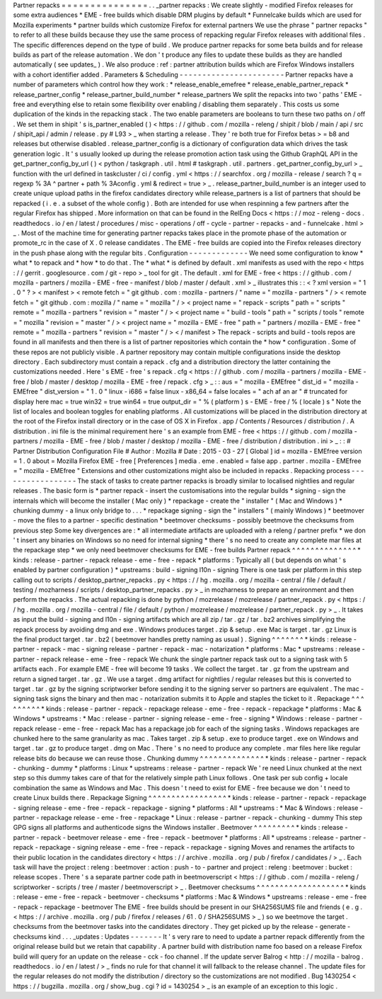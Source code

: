 Partner
repacks
=
=
=
=
=
=
=
=
=
=
=
=
=
=
=
.
.
_partner
repacks
:
We
create
slightly
-
modified
Firefox
releases
for
some
extra
audiences
*
EME
-
free
builds
which
disable
DRM
plugins
by
default
*
Funnelcake
builds
which
are
used
for
Mozilla
experiments
*
partner
builds
which
customize
Firefox
for
external
partners
We
use
the
phrase
"
partner
repacks
"
to
refer
to
all
these
builds
because
they
use
the
same
process
of
repacking
regular
Firefox
releases
with
additional
files
.
The
specific
differences
depend
on
the
type
of
build
.
We
produce
partner
repacks
for
some
beta
builds
and
for
release
builds
as
part
of
the
release
automation
.
We
don
'
t
produce
any
files
to
update
these
builds
as
they
are
handled
automatically
(
see
updates_
)
.
We
also
produce
:
ref
:
partner
attribution
builds
which
are
Firefox
Windows
installers
with
a
cohort
identifier
added
.
Parameters
&
Scheduling
-
-
-
-
-
-
-
-
-
-
-
-
-
-
-
-
-
-
-
-
-
-
-
Partner
repacks
have
a
number
of
parameters
which
control
how
they
work
:
*
release_enable_emefree
*
release_enable_partner_repack
*
release_partner_config
*
release_partner_build_number
*
release_partners
We
split
the
repacks
into
two
'
paths
'
EME
-
free
and
everything
else
to
retain
some
flexibility
over
enabling
/
disabling
them
separately
.
This
costs
us
some
duplication
of
the
kinds
in
the
repacking
stack
.
The
two
enable
parameters
are
booleans
to
turn
these
two
paths
on
/
off
.
We
set
them
in
shipit
'
s
is_partner_enabled
(
)
<
https
:
/
/
github
.
com
/
mozilla
-
releng
/
shipit
/
blob
/
main
/
api
/
src
/
shipit_api
/
admin
/
release
.
py
#
L93
>
_
when
starting
a
release
.
They
'
re
both
true
for
Firefox
betas
>
=
b8
and
releases
but
otherwise
disabled
.
release_partner_config
is
a
dictionary
of
configuration
data
which
drives
the
task
generation
logic
.
It
'
s
usually
looked
up
during
the
release
promotion
action
task
using
the
Github
GraphQL
API
in
the
get_partner_config_by_url
(
)
<
python
/
taskgraph
.
util
.
html
#
taskgraph
.
util
.
partners
.
get_partner_config_by_url
>
_
function
with
the
url
defined
in
taskcluster
/
ci
/
config
.
yml
<
https
:
/
/
searchfox
.
org
/
mozilla
-
release
/
search
?
q
=
regexp
%
3A
^
partner
+
path
%
3Aconfig
.
yml
&
redirect
=
true
>
_
.
release_partner_build_number
is
an
integer
used
to
create
unique
upload
paths
in
the
firefox
candidates
directory
while
release_partners
is
a
list
of
partners
that
should
be
repacked
(
i
.
e
.
a
subset
of
the
whole
config
)
.
Both
are
intended
for
use
when
respinning
a
few
partners
after
the
regular
Firefox
has
shipped
.
More
information
on
that
can
be
found
in
the
RelEng
Docs
<
https
:
/
/
moz
-
releng
-
docs
.
readthedocs
.
io
/
en
/
latest
/
procedures
/
misc
-
operations
/
off
-
cycle
-
partner
-
repacks
-
and
-
funnelcake
.
html
>
_
.
Most
of
the
machine
time
for
generating
partner
repacks
takes
place
in
the
promote
phase
of
the
automation
or
promote_rc
in
the
case
of
X
.
0
release
candidates
.
The
EME
-
free
builds
are
copied
into
the
Firefox
releases
directory
in
the
push
phase
along
with
the
regular
bits
.
Configuration
-
-
-
-
-
-
-
-
-
-
-
-
-
We
need
some
configuration
to
know
*
what
*
to
repack
and
*
how
*
to
do
that
.
The
*
what
*
is
defined
by
default
.
xml
manifests
as
used
with
the
repo
<
https
:
/
/
gerrit
.
googlesource
.
com
/
git
-
repo
>
_
tool
for
git
.
The
default
.
xml
for
EME
-
free
<
https
:
/
/
github
.
com
/
mozilla
-
partners
/
mozilla
-
EME
-
free
-
manifest
/
blob
/
master
/
default
.
xml
>
_
illustrates
this
:
:
<
?
xml
version
=
"
1
.
0
"
?
>
<
manifest
>
<
remote
fetch
=
"
git
github
.
com
:
mozilla
-
partners
/
"
name
=
"
mozilla
-
partners
"
/
>
<
remote
fetch
=
"
git
github
.
com
:
mozilla
/
"
name
=
"
mozilla
"
/
>
<
project
name
=
"
repack
-
scripts
"
path
=
"
scripts
"
remote
=
"
mozilla
-
partners
"
revision
=
"
master
"
/
>
<
project
name
=
"
build
-
tools
"
path
=
"
scripts
/
tools
"
remote
=
"
mozilla
"
revision
=
"
master
"
/
>
<
project
name
=
"
mozilla
-
EME
-
free
"
path
=
"
partners
/
mozilla
-
EME
-
free
"
remote
=
"
mozilla
-
partners
"
revision
=
"
master
"
/
>
<
/
manifest
>
The
repack
-
scripts
and
build
-
tools
repos
are
found
in
all
manifests
and
then
there
is
a
list
of
partner
repositories
which
contain
the
*
how
*
configuration
.
Some
of
these
repos
are
not
publicly
visible
.
A
partner
repository
may
contain
multiple
configurations
inside
the
desktop
directory
.
Each
subdirectory
must
contain
a
repack
.
cfg
and
a
distribution
directory
the
latter
containing
the
customizations
needed
.
Here
'
s
EME
-
free
'
s
repack
.
cfg
<
https
:
/
/
github
.
com
/
mozilla
-
partners
/
mozilla
-
EME
-
free
/
blob
/
master
/
desktop
/
mozilla
-
EME
-
free
/
repack
.
cfg
>
_
:
:
aus
=
"
mozilla
-
EMEfree
"
dist_id
=
"
mozilla
-
EMEfree
"
dist_version
=
"
1
.
0
"
linux
-
i686
=
false
linux
-
x86_64
=
false
locales
=
"
ach
af
an
ar
"
#
truncated
for
display
here
mac
=
true
win32
=
true
win64
=
true
output_dir
=
"
%
(
platform
)
s
-
EME
-
free
/
%
(
locale
)
s
"
Note
the
list
of
locales
and
boolean
toggles
for
enabling
platforms
.
All
customizations
will
be
placed
in
the
distribution
directory
at
the
root
of
the
Firefox
install
directory
or
in
the
case
of
OS
X
in
Firefox
.
app
/
Contents
/
Resources
/
distribution
/
.
A
distribution
.
ini
file
is
the
minimal
requirement
here
'
s
an
example
from
EME
-
free
<
https
:
/
/
github
.
com
/
mozilla
-
partners
/
mozilla
-
EME
-
free
/
blob
/
master
/
desktop
/
mozilla
-
EME
-
free
/
distribution
/
distribution
.
ini
>
_
:
:
#
Partner
Distribution
Configuration
File
#
Author
:
Mozilla
#
Date
:
2015
-
03
-
27
[
Global
]
id
=
mozilla
-
EMEfree
version
=
1
.
0
about
=
Mozilla
Firefox
EME
-
free
[
Preferences
]
media
.
eme
.
enabled
=
false
app
.
partner
.
mozilla
-
EMEfree
=
"
mozilla
-
EMEfree
"
Extensions
and
other
customizations
might
also
be
included
in
repacks
.
Repacking
process
-
-
-
-
-
-
-
-
-
-
-
-
-
-
-
-
-
The
stack
of
tasks
to
create
partner
repacks
is
broadly
similar
to
localised
nightlies
and
regular
releases
.
The
basic
form
is
*
partner
repack
-
insert
the
customisations
into
the
regular
builds
*
signing
-
sign
the
internals
which
will
become
the
installer
(
Mac
only
)
*
repackage
-
create
the
"
installer
"
(
Mac
and
Windows
)
*
chunking
dummy
-
a
linux
only
bridge
to
.
.
.
*
repackage
signing
-
sign
the
"
installers
"
(
mainly
Windows
)
*
beetmover
-
move
the
files
to
a
partner
-
specific
destination
*
beetmover
checksums
-
possibly
beetmove
the
checksums
from
previous
step
Some
key
divergences
are
:
*
all
intermediate
artifacts
are
uploaded
with
a
releng
/
partner
prefix
*
we
don
'
t
insert
any
binaries
on
Windows
so
no
need
for
internal
signing
*
there
'
s
no
need
to
create
any
complete
mar
files
at
the
repackage
step
*
we
only
need
beetmover
checksums
for
EME
-
free
builds
Partner
repack
^
^
^
^
^
^
^
^
^
^
^
^
^
^
*
kinds
:
release
-
partner
-
repack
release
-
eme
-
free
-
repack
*
platforms
:
Typically
all
(
but
depends
on
what
'
s
enabled
by
partner
configuration
)
*
upstreams
:
build
-
signing
l10n
-
signing
There
is
one
task
per
platform
in
this
step
calling
out
to
scripts
/
desktop_partner_repacks
.
py
<
https
:
/
/
hg
.
mozilla
.
org
/
mozilla
-
central
/
file
/
default
/
testing
/
mozharness
/
scripts
/
desktop_partner_repacks
.
py
>
_
in
mozharness
to
prepare
an
environment
and
then
perform
the
repacks
.
The
actual
repacking
is
done
by
python
/
mozrelease
/
mozrelease
/
partner_repack
.
py
<
https
:
/
/
hg
.
mozilla
.
org
/
mozilla
-
central
/
file
/
default
/
python
/
mozrelease
/
mozrelease
/
partner_repack
.
py
>
_
.
It
takes
as
input
the
build
-
signing
and
l10n
-
signing
artifacts
which
are
all
zip
/
tar
.
gz
/
tar
.
bz2
archives
simplifying
the
repack
process
by
avoiding
dmg
and
exe
.
Windows
produces
target
.
zip
&
setup
.
exe
Mac
is
target
.
tar
.
gz
Linux
is
the
final
product
target
.
tar
.
bz2
(
beetmover
handles
pretty
naming
as
usual
)
.
Signing
^
^
^
^
^
^
^
*
kinds
:
release
-
partner
-
repack
-
mac
-
signing
release
-
partner
-
repack
-
mac
-
notarization
*
platforms
:
Mac
*
upstreams
:
release
-
partner
-
repack
release
-
eme
-
free
-
repack
We
chunk
the
single
partner
repack
task
out
to
a
signing
task
with
5
artifacts
each
.
For
example
EME
-
free
will
become
19
tasks
.
We
collect
the
target
.
tar
.
gz
from
the
upstream
and
return
a
signed
target
.
tar
.
gz
.
We
use
a
target
.
dmg
artifact
for
nightlies
/
regular
releases
but
this
is
converted
to
target
.
tar
.
gz
by
the
signing
scriptworker
before
sending
it
to
the
signing
server
so
partners
are
equivalent
.
The
mac
-
signing
task
signs
the
binary
and
then
mac
-
notarization
submits
it
to
Apple
and
staples
the
ticket
to
it
.
Repackage
^
^
^
^
^
^
^
^
^
*
kinds
:
release
-
partner
-
repack
-
repackage
release
-
eme
-
free
-
repack
-
repackage
*
platforms
:
Mac
&
Windows
*
upstreams
:
*
Mac
:
release
-
partner
-
signing
release
-
eme
-
free
-
signing
*
Windows
:
release
-
partner
-
repack
release
-
eme
-
free
-
repack
Mac
has
a
repackage
job
for
each
of
the
signing
tasks
.
Windows
repackages
are
chunked
here
to
the
same
granularity
as
mac
.
Takes
target
.
zip
&
setup
.
exe
to
produce
target
.
exe
on
Windows
and
target
.
tar
.
gz
to
produce
target
.
dmg
on
Mac
.
There
'
s
no
need
to
produce
any
complete
.
mar
files
here
like
regular
release
bits
do
because
we
can
reuse
those
.
Chunking
dummy
^
^
^
^
^
^
^
^
^
^
^
^
^
^
*
kinds
:
release
-
partner
-
repack
-
chunking
-
dummy
*
platforms
:
Linux
*
upstreams
:
release
-
partner
-
repack
We
'
re
need
Linux
chunked
at
the
next
step
so
this
dummy
takes
care
of
that
for
the
relatively
simple
path
Linux
follows
.
One
task
per
sub
config
+
locale
combination
the
same
as
Windows
and
Mac
.
This
doesn
'
t
need
to
exist
for
EME
-
free
because
we
don
'
t
need
to
create
Linux
builds
there
.
Repackage
Signing
^
^
^
^
^
^
^
^
^
^
^
^
^
^
^
^
^
*
kinds
:
release
-
partner
-
repack
-
repackage
-
signing
release
-
eme
-
free
-
repack
-
repackage
-
signing
*
platforms
:
All
*
upstreams
:
*
Mac
&
Windows
:
release
-
partner
-
repackage
release
-
eme
-
free
-
repackage
*
Linux
:
release
-
partner
-
repack
-
chunking
-
dummy
This
step
GPG
signs
all
platforms
and
authenticode
signs
the
Windows
installer
.
Beetmover
^
^
^
^
^
^
^
^
^
*
kinds
:
release
-
partner
-
repack
-
beetmover
release
-
eme
-
free
-
repack
-
beetmover
*
platforms
:
All
*
upstreams
:
release
-
partner
-
repack
-
repackage
-
signing
release
-
eme
-
free
-
repack
-
repackage
-
signing
Moves
and
renames
the
artifacts
to
their
public
location
in
the
candidates
directory
<
https
:
/
/
archive
.
mozilla
.
org
/
pub
/
firefox
/
candidates
/
>
_
.
Each
task
will
have
the
project
:
releng
:
beetmover
:
action
:
push
-
to
-
partner
and
project
:
releng
:
beetmover
:
bucket
:
release
scopes
.
There
'
s
a
separate
partner
code
path
in
beetmoverscript
<
https
:
/
/
github
.
com
/
mozilla
-
releng
/
scriptworker
-
scripts
/
tree
/
master
/
beetmoverscript
>
_
.
Beetmover
checksums
^
^
^
^
^
^
^
^
^
^
^
^
^
^
^
^
^
^
^
*
kinds
:
release
-
eme
-
free
-
repack
-
beetmover
-
checksums
*
platforms
:
Mac
&
Windows
*
upstreams
:
release
-
eme
-
free
-
repack
-
repackage
-
beetmover
The
EME
-
free
builds
should
be
present
in
our
SHA256SUMS
file
and
friends
(
e
.
g
.
<
https
:
/
/
archive
.
mozilla
.
org
/
pub
/
firefox
/
releases
/
61
.
0
/
SHA256SUMS
>
_
)
so
we
beetmove
the
target
.
checksums
from
the
beetmover
tasks
into
the
candidates
directory
.
They
get
picked
up
by
the
release
-
generate
-
checksums
kind
.
.
.
_updates
:
Updates
-
-
-
-
-
-
-
It
'
s
very
rare
to
need
to
update
a
partner
repack
differently
from
the
original
release
build
but
we
retain
that
capability
.
A
partner
build
with
distribution
name
foo
based
on
a
release
Firefox
build
will
query
for
an
update
on
the
release
-
cck
-
foo
channel
.
If
the
update
server
Balrog
<
http
:
/
/
mozilla
-
balrog
.
readthedocs
.
io
/
en
/
latest
/
>
_
finds
no
rule
for
that
channel
it
will
fallback
to
the
release
channel
.
The
update
files
for
the
regular
releases
do
not
modify
the
distribution
/
directory
so
the
customizations
are
not
modified
.
Bug
1430254
<
https
:
/
/
bugzilla
.
mozilla
.
org
/
show_bug
.
cgi
?
id
=
1430254
>
_
is
an
example
of
an
exception
to
this
logic
.
